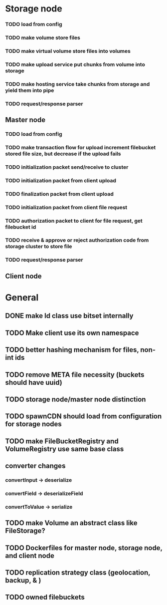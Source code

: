 * Storage node
*** TODO load from config
*** TODO make volume store files
*** TODO make virtual volume store files into volumes
*** TODO make upload service put chunks from volume into storage
*** TODO make hosting service take chunks from storage and yield them into pipe
*** TODO request/response parser

** Master node
*** TODO load from config
*** TODO make transaction flow for upload increment filebucket stored file size, but decrease if the upload fails
*** TODO initialization packet send/receive to cluster
*** TODO initialization packet from client upload
*** TODO finalization packet from client upload
*** TODO initialization packet from client file request
*** TODO authorization packet to client for file request, get filebucket id
*** TODO receive & approve or reject authorization code from storage cluster to store file
*** 
*** TODO request/response parser

** Client node
*** 

* General
** DONE make Id class use bitset internally
** TODO Make client use its own namespace
** TODO better hashing mechanism for files, non-int ids
** TODO remove META file necessity (buckets should have uuid)
** TODO storage node/master node distinction
** TODO spawnCDN should load from configuration for storage nodes
** TODO make FileBucketRegistry and VolumeRegistry use same base class
** converter changes
*** convertInput -> deserialize
*** convertField -> deserializeField
*** convertToValue -> serialize
** TODO make Volume an abstract class like FileStorage?
** TODO Dockerfiles for master node, storage node, and client node
** TODO replication strategy class (geolocation, backup, & )
** TODO owned filebuckets

